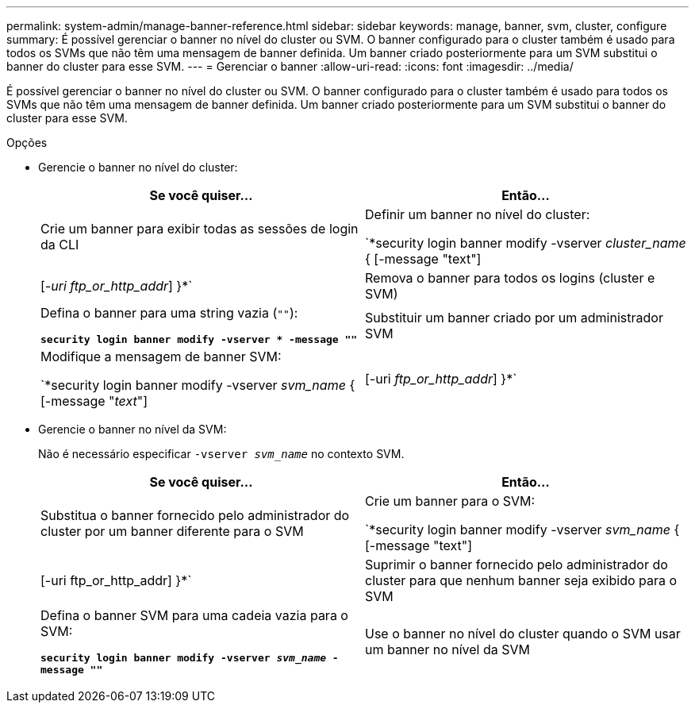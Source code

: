 ---
permalink: system-admin/manage-banner-reference.html 
sidebar: sidebar 
keywords: manage, banner, svm, cluster, configure 
summary: É possível gerenciar o banner no nível do cluster ou SVM. O banner configurado para o cluster também é usado para todos os SVMs que não têm uma mensagem de banner definida. Um banner criado posteriormente para um SVM substitui o banner do cluster para esse SVM. 
---
= Gerenciar o banner
:allow-uri-read: 
:icons: font
:imagesdir: ../media/


[role="lead"]
É possível gerenciar o banner no nível do cluster ou SVM. O banner configurado para o cluster também é usado para todos os SVMs que não têm uma mensagem de banner definida. Um banner criado posteriormente para um SVM substitui o banner do cluster para esse SVM.

.Opções
* Gerencie o banner no nível do cluster:
+
|===
| Se você quiser... | Então... 


 a| 
Crie um banner para exibir todas as sessões de login da CLI
 a| 
Definir um banner no nível do cluster:

`*security login banner modify -vserver _cluster_name_ { [-message "text"] | [_-uri ftp_or_http_addr_] }*`



 a| 
Remova o banner para todos os logins (cluster e SVM)
 a| 
Defina o banner para uma string vazia (`""`):

`*security login banner modify -vserver * -message ""*`



 a| 
Substituir um banner criado por um administrador SVM
 a| 
Modifique a mensagem de banner SVM:

`*security login banner modify -vserver _svm_name_ { [-message "_text_"] | [-uri _ftp_or_http_addr_] }*`

|===
* Gerencie o banner no nível da SVM:
+
Não é necessário especificar `-vserver _svm_name_` no contexto SVM.

+
|===
| Se você quiser... | Então... 


 a| 
Substitua o banner fornecido pelo administrador do cluster por um banner diferente para o SVM
 a| 
Crie um banner para o SVM:

`*security login banner modify -vserver _svm_name_ { [-message "text"] | [-uri ftp_or_http_addr] }*`



 a| 
Suprimir o banner fornecido pelo administrador do cluster para que nenhum banner seja exibido para o SVM
 a| 
Defina o banner SVM para uma cadeia vazia para o SVM:

`*security login banner modify -vserver _svm_name_ -message ""*`



 a| 
Use o banner no nível do cluster quando o SVM usar um banner no nível da SVM
 a| 
Defina o banner SVM como `"-"`:

`*security login banner modify -vserver _svm_name_ -message "-"*`

|===

